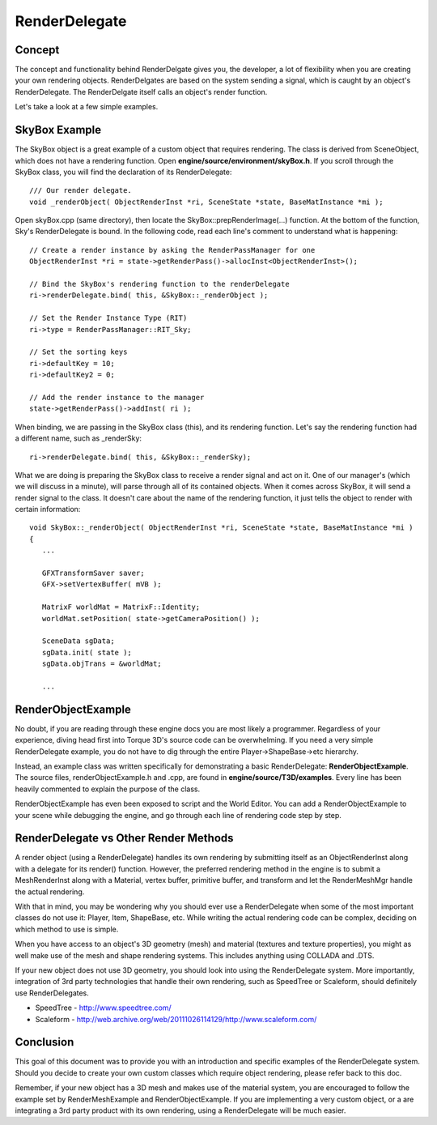 RenderDelegate
***************

Concept
========
The concept and functionality behind RenderDelgate gives you, the developer, a lot of flexibility when you are creating your own rendering objects. RenderDelgates are based on the system sending a signal, which is caught by an object's RenderDelegate. The RenderDelgate itself calls an object's render function.

Let's take a look at a few simple examples. 

SkyBox Example
================
The SkyBox object is a great example of a custom object that requires rendering. The class is derived from SceneObject, which does not have a rendering function. Open **engine/source/environment/skyBox.h**. If you scroll through the SkyBox class, you will find the declaration of its RenderDelegate::

	/// Our render delegate.
	void _renderObject( ObjectRenderInst *ri, SceneState *state, BaseMatInstance *mi );


Open skyBox.cpp (same directory), then locate the SkyBox::prepRenderImage(...) function. At the bottom of the function, Sky's RenderDelegate is bound. In the following code, read each line's comment to understand what is happening::

	// Create a render instance by asking the RenderPassManager for one
	ObjectRenderInst *ri = state->getRenderPass()->allocInst<ObjectRenderInst>();
	
	// Bind the SkyBox's rendering function to the renderDelegate
	ri->renderDelegate.bind( this, &SkyBox::_renderObject );
	
	// Set the Render Instance Type (RIT)
	ri->type = RenderPassManager::RIT_Sky;
	
	// Set the sorting keys
	ri->defaultKey = 10;
	ri->defaultKey2 = 0;
	
	// Add the render instance to the manager
	state->getRenderPass()->addInst( ri );


When binding, we are passing in the SkyBox class (this), and its rendering function. Let's say the rendering function had a different name, such as _renderSky::

	ri->renderDelegate.bind( this, &SkyBox::_renderSky);

What we are doing is preparing the SkyBox class to receive a render signal and act on it. One of our manager's (which we will discuss in a minute), will parse through all of its contained objects. When it comes across SkyBox, it will send a render signal to the class. It doesn't care about the name of the rendering function, it just tells the object to render with certain information::

	void SkyBox::_renderObject( ObjectRenderInst *ri, SceneState *state, BaseMatInstance *mi )
	{
	   ...
	
	   GFXTransformSaver saver;  
	   GFX->setVertexBuffer( mVB );         
	      
	   MatrixF worldMat = MatrixF::Identity;
	   worldMat.setPosition( state->getCameraPosition() );
	
	   SceneData sgData;
	   sgData.init( state );
	   sgData.objTrans = &worldMat;
	   
	   ...

RenderObjectExample
=====================
No doubt, if you are reading through these engine docs you are most likely a programmer. Regardless of your experience, diving head first into Torque 3D's source code can be overwhelming. If you need a very simple RenderDelegate example, you do not have to dig through the entire Player->ShapeBase->etc hierarchy.

Instead, an example class was written specifically for demonstrating a basic RenderDelegate: **RenderObjectExample**. The source files, renderObjectExample.h and .cpp, are found in **engine/source/T3D/examples**. Every line has been heavily commented to explain the purpose of the class.

RenderObjectExample has even been exposed to script and the World Editor. You can add a RenderObjectExample to your scene while debugging the engine, and go through each line of rendering code step by step. 

RenderDelegate vs Other Render Methods
========================================

A render object (using a RenderDelegate) handles its own rendering by submitting itself as an ObjectRenderInst along with a delegate for its render() function. However, the preferred rendering method in the engine is to submit a MeshRenderInst along with a Material, vertex buffer, primitive buffer, and transform and let the RenderMeshMgr handle the actual rendering.

With that in mind, you may be wondering why you should ever use a RenderDelegate when some of the most important classes do not use it: Player, Item, ShapeBase, etc. While writing the actual rendering code can be complex, deciding on which method to use is simple.

When you have access to an object's 3D geometry (mesh) and material (textures and texture properties), you might as well make use of the mesh and shape rendering systems. This includes anything using COLLADA and .DTS.

If your new object does not use 3D geometry, you should look into using the RenderDelegate system. More importantly, integration of 3rd party technologies that handle their own rendering, such as SpeedTree or Scaleform, should definitely use RenderDelegates. 

* SpeedTree - http://www.speedtree.com/
* Scaleform - http://web.archive.org/web/20111026114129/http://www.scaleform.com/

Conclusion
============
This goal of this document was to provide you with an introduction and specific examples of the RenderDelegate system. Should you decide to create your own custom classes which require object rendering, please refer back to this doc.

Remember, if your new object has a 3D mesh and makes use of the material system, you are encouraged to follow the example set by RenderMeshExample and RenderObjectExample. If you are implementing a very custom object, or a are integrating a 3rd party product with its own rendering, using a RenderDelegate will be much easier. 